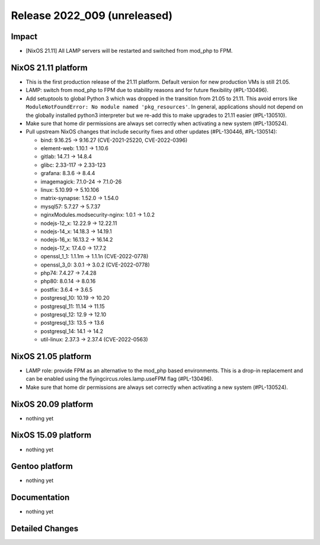 .. XXX update on release :Publish Date: YYYY-MM-DD

Release 2022_009 (unreleased)
-----------------------------

Impact
^^^^^^

* [NixOS 21.11] All LAMP servers will be restarted and switched from mod_php to FPM.


NixOS 21.11 platform
^^^^^^^^^^^^^^^^^^^^

* This is the first production release of the 21.11 platform.
  Default version for new production VMs is still 21.05.
* LAMP: switch from mod_php to FPM due to stability reasons and for future flexibility (#PL-130496).
* Add setuptools to global Python 3 which was dropped in the transition from 21.05 to 21.11.
  This avoid errors like ``ModuleNotFoundError: No module named 'pkg_resources'``.
  In general, applications should not depend on the globally installed python3
  interpreter but we re-add this to make upgrades to 21.11 easier (#PL-130510).
* Make sure that home dir permissions are always set correctly when activating a new system (#PL-130524).
* Pull upstream NixOS changes that include security fixes and other updates (#PL-130446, #PL-130514):

  * bind: 9.16.25 -> 9.16.27 (CVE-2021-25220, CVE-2022-0396)
  * element-web: 1.10.1 -> 1.10.6
  * gitlab: 14.7.1 -> 14.8.4
  * glibc: 2.33-117 -> 2.33-123
  * grafana: 8.3.6 -> 8.4.4
  * imagemagick: 7.1.0-24 -> 7.1.0-26
  * linux: 5.10.99 -> 5.10.106
  * matrix-synapse: 1.52.0 -> 1.54.0
  * mysql57: 5.7.27 -> 5.7.37
  * nginxModules.modsecurity-nginx: 1.0.1 -> 1.0.2
  * nodejs-12_x: 12.22.9 -> 12.22.11
  * nodejs-14_x: 14.18.3 -> 14.19.1
  * nodejs-16_x: 16.13.2 -> 16.14.2
  * nodejs-17_x: 17.4.0 -> 17.7.2
  * openssl_1_1: 1.1.1m -> 1.1.1n (CVE-2022-0778)
  * openssl_3_0: 3.0.1 -> 3.0.2 (CVE-2022-0778)
  * php74: 7.4.27 -> 7.4.28
  * php80: 8.0.14 -> 8.0.16
  * postfix: 3.6.4 -> 3.6.5
  * postgresql_10: 10.19 -> 10.20
  * postgresql_11: 11.14 -> 11.15
  * postgresql_12: 12.9 -> 12.10
  * postgresql_13: 13.5 -> 13.6
  * postgresql_14: 14.1 -> 14.2
  * util-linux: 2.37.3 -> 2.37.4 (CVE-2022-0563)


NixOS 21.05 platform
^^^^^^^^^^^^^^^^^^^^

* LAMP role: provide FPM as an alternative to the mod_php based environments.
  This is a drop-in replacement and can be enabled using the
  flyingcircus.roles.lamp.useFPM flag (#PL-130496).
* Make sure that home dir permissions are always set correctly when activating a new system (#PL-130524).


NixOS 20.09 platform
^^^^^^^^^^^^^^^^^^^^

* nothing yet


NixOS 15.09 platform
^^^^^^^^^^^^^^^^^^^^

* nothing yet


Gentoo platform
^^^^^^^^^^^^^^^

* nothing yet


Documentation
^^^^^^^^^^^^^

* nothing yet


Detailed Changes
^^^^^^^^^^^^^^^^

.. vim: set spell spelllang=en:
